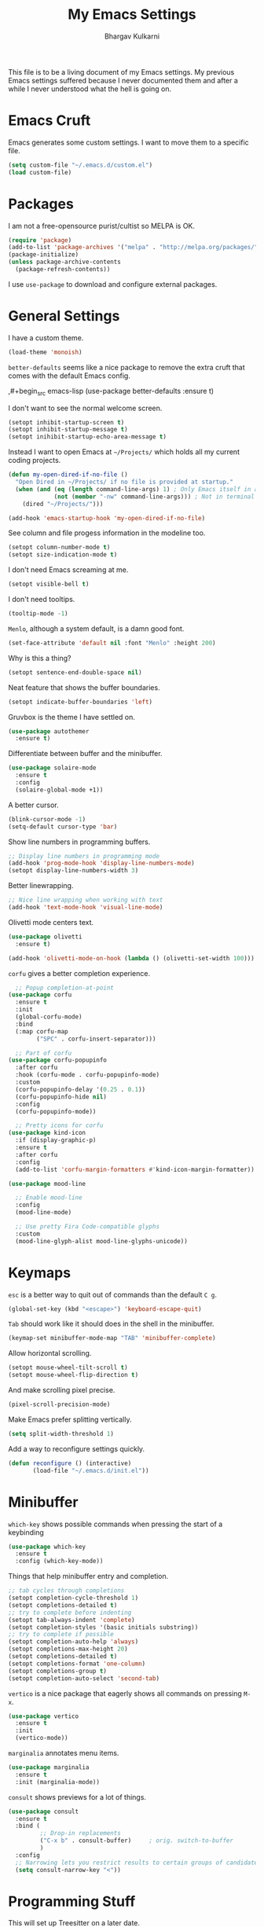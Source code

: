 #+title: My Emacs Settings
#+author: Bhargav Kulkarni
#+email: bhargavkishork@gmail.com
This file is to be a living document of my Emacs settings. My previous Emacs settings suffered because I never
documented them and after a while I never understood what the hell is going on.

* Emacs Cruft

Emacs generates some custom settings. I want to move them to a specific file.

#+begin_src emacs-lisp
  (setq custom-file "~/.emacs.d/custom.el")
  (load custom-file)
#+end_src

* Packages

I am not a free-opensource purist/cultist so MELPA is OK.

#+begin_src emacs-lisp
  (require 'package)
  (add-to-list 'package-archives '("melpa" . "http://melpa.org/packages/"))
  (package-initialize)
  (unless package-archive-contents
    (package-refresh-contents))
#+end_src

I use =use-package= to download and configure external packages.

* General Settings

I have a custom theme.

#+begin_src emacs-lisp
  (load-theme 'monoish)
#+end_src

=better-defaults= seems like a nice package to remove the extra cruft that comes
with the default Emacs config.

  ,#+begin_src emacs-lisp
      (use-package better-defaults
        :ensure t)
#+end_src

I don't want to see the normal welcome screen. 

#+begin_src emacs-lisp
  (setopt inhibit-startup-screen t)
  (setopt inhibit-startup-message t)
  (setopt inihibit-startup-echo-area-message t)
#+end_src

Instead I want to open Emacs at =~/Projects/= which holds all my current coding projects.

#+begin_src emacs-lisp
  (defun my-open-dired-if-no-file ()
    "Open Dired in ~/Projects/ if no file is provided at startup."
    (when (and (eq (length command-line-args) 1) ; Only Emacs itself in args
               (not (member "-nw" command-line-args))) ; Not in terminal mode
      (dired "~/Projects/")))

  (add-hook 'emacs-startup-hook 'my-open-dired-if-no-file)
#+end_src

See column and file progess information in the modeline too.

#+begin_src emacs-lisp
  (setopt column-number-mode t)
  (setopt size-indication-mode t)
#+end_src

I don't need Emacs screaming at me.

#+begin_src emacs-lisp
  (setopt visible-bell t)
#+end_src

I don't need tooltips.

#+begin_src emacs-lisp
  (tooltip-mode -1)
#+end_src

=Menlo=, although a system default, is a damn good font.

#+begin_src emacs-lisp
  (set-face-attribute 'default nil :font "Menlo" :height 200)
#+end_src

Why is this a thing?

#+begin_src emacs-lisp
  (setopt sentence-end-double-space nil)
#+end_src

Neat feature that shows the buffer boundaries.

#+begin_src emacs-lisp
  (setopt indicate-buffer-boundaries 'left)
#+end_src

Gruvbox is the theme I have settled on.

#+begin_src emacs-lisp
  (use-package autothemer
    :ensure t)
#+end_src

Differentiate between buffer and the minibuffer.

#+begin_src emacs-lisp
  (use-package solaire-mode
    :ensure t
    :config
    (solaire-global-mode +1))
#+end_src

A better cursor.

#+begin_src emacs-lisp
  (blink-cursor-mode -1)
  (setq-default cursor-type 'bar)
#+end_src

Show line numbers in programming buffers.

#+begin_src emacs-lisp
  ;; Display line numbers in programming mode
  (add-hook 'prog-mode-hook 'display-line-numbers-mode)
  (setopt display-line-numbers-width 3)
#+end_src

Better linewrapping.

#+begin_src emacs-lisp
  ;; Nice line wrapping when working with text
  (add-hook 'text-mode-hook 'visual-line-mode)
#+end_src

Olivetti mode centers text.

#+begin_src emacs-lisp
  (use-package olivetti
    :ensure t)

  (add-hook 'olivetti-mode-on-hook (lambda () (olivetti-set-width 100)))
#+end_src

=corfu= gives a better completion experience.

#+begin_src emacs-lisp
    ;; Popup completion-at-point
  (use-package corfu
    :ensure t
    :init
    (global-corfu-mode)
    :bind
    (:map corfu-map
          ("SPC" . corfu-insert-separator)))

    ;; Part of corfu
  (use-package corfu-popupinfo
    :after corfu
    :hook (corfu-mode . corfu-popupinfo-mode)
    :custom
    (corfu-popupinfo-delay '(0.25 . 0.1))
    (corfu-popupinfo-hide nil)
    :config
    (corfu-popupinfo-mode))

    ;; Pretty icons for corfu
  (use-package kind-icon
    :if (display-graphic-p)
    :ensure t
    :after corfu
    :config
    (add-to-list 'corfu-margin-formatters #'kind-icon-margin-formatter))
#+end_src

#+begin_src emacs-lisp
(use-package mood-line

  ;; Enable mood-line
  :config
  (mood-line-mode)

  ;; Use pretty Fira Code-compatible glyphs
  :custom
  (mood-line-glyph-alist mood-line-glyphs-unicode))

#+end_src

* Keymaps

=esc= is a better way to quit out of commands than the default =C g=.

#+begin_src emacs-lisp
  (global-set-key (kbd "<escape>") 'keyboard-escape-quit)
#+end_src

=Tab= should work like it should does in the shell in the minibuffer.

#+begin_src emacs-lisp
   (keymap-set minibuffer-mode-map "TAB" 'minibuffer-complete)
#+end_src

Allow horizontal scrolling.

#+begin_src emacs-lisp
  (setopt mouse-wheel-tilt-scroll t)
  (setopt mouse-wheel-flip-direction t)
#+end_src

And make scrolling pixel precise.

#+begin_src emacs-lisp
  (pixel-scroll-precision-mode)
#+end_src

Make Emacs prefer splitting vertically.

#+begin_src emacs-lisp
  (setq split-width-threshold 1)
#+end_src

Add a way to reconfigure settings quickly.

#+begin_src emacs-lisp
  (defun reconfigure () (interactive)
         (load-file "~/.emacs.d/init.el"))
#+end_src

* Minibuffer

=which-key= shows possible commands when pressing the start of a keybinding

#+begin_src emacs-lisp
  (use-package which-key
    :ensure t
    :config (which-key-mode))
#+end_src

Things that help minibuffer entry and completion.

#+begin_src emacs-lisp
  ;; tab cycles through completions
  (setopt completion-cycle-threshold 1)
  (setopt completions-detailed t)
  ;; try to complete before indenting
  (setopt tab-always-indent 'complete)
  (setopt completion-styles '(basic initials substring))
  ;; try to complete if possible
  (setopt completion-auto-help 'always)                 
  (setopt completions-max-height 20)                    
  (setopt completions-detailed t)
  (setopt completions-format 'one-column)
  (setopt completions-group t)
  (setopt completion-auto-select 'second-tab)
#+end_src

=vertico= is a nice package that eagerly shows all commands on pressing =M-x=.

#+begin_src emacs-lisp
(use-package vertico
  :ensure t
  :init
  (vertico-mode))
#+end_src

=marginalia= annotates menu items.

#+begin_src emacs-lisp
  (use-package marginalia
    :ensure t
    :init (marginalia-mode))
#+end_src

=consult= shows previews for a lot of things.

#+begin_src emacs-lisp
  (use-package consult
    :ensure t
    :bind (
           ;; Drop-in replacements
           ("C-x b" . consult-buffer)     ; orig. switch-to-buffer
           )
    :config
    ;; Narrowing lets you restrict results to certain groups of candidates
    (setq consult-narrow-key "<"))
  #+end_src

* Programming Stuff

This will set up Treesitter on a later date.

#+begin_src emacs-lisp
  (use-package emacs
    :config
    ;; Treesitter config

    ;; Tell Emacs to prefer the treesitter mode
    ;; You'll want to run the command `M-x treesit-install-language-grammar' before editing.
    ;;(setq major-mode-remap-alist
    ;;      '((yaml-mode . yaml-ts-mode)
    ;;        (bash-mode . bash-ts-mode)
    ;;        (js2-mode . js-ts-mode)
    ;;        (typescript-mode . typescript-ts-mode)
    ;;        (json-mode . json-ts-mode)
    ;;        (css-mode . css-ts-mode)
    ;;        (python-mode . python-ts-mode)))
    :hook
    ;; Auto parenthesis matching
    ((prog-mode . electric-pair-mode)))
#+end_src

Project management with projectile.

#+begin_src emacs-lisp
  (use-package projectile
    :ensure t
    :init
    (projectile-mode +1))
#+end_src

I use Racket a lot.

#+begin_src emacs-lisp
  (use-package racket-mode
    :ensure t)

  (setopt racket-program "/Applications/Racket v8.11.1/bin/racket")
#+end_src

** Language Servers

#+begin_src emacs-lisp
  (use-package eglot
    ;; no :ensure t here because it's built-in
    :custom
    (eglot-send-changes-idle-time 0.1)
    (eglot-extend-to-xref t)              ; activate Eglot in referenced non-project files

    :config
    (setq eglot-highlight-symbol nil)
    (fset #'jsonrpc--log-event #'ignore)  ; massive perf boost---don't log every event
    ;; Sometimes you need to tell Eglot where to find the language server
    (add-to-list 'eglot-server-programs
                 '(racket-mode . ("racket" "-l" "racket-langserver"))))

  (add-hook 'racket-mode-hook 'eglot-ensure)
#+end_src
